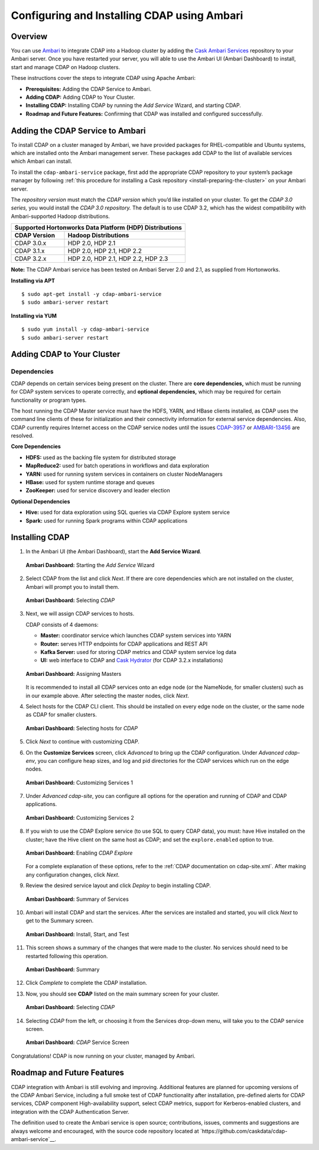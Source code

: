.. meta::
    :author: Cask Data, Inc.
    :copyright: Copyright © 2015 Cask Data, Inc.

.. _ambari-configuring:

============================================
Configuring and Installing CDAP using Ambari
============================================


Overview
========

.. highlight:: console

You can use `Ambari <https://ambari.apache.org>`__ to integrate CDAP into a Hadoop cluster
by adding the `Cask Ambari Services <https://github.com/caskdata/cdap-ambari-service>`__
repository to your Ambari server. Once you have restarted your server, you will able to
use the Ambari UI (Ambari Dashboard) to install, start and manage CDAP on Hadoop clusters.

These instructions cover the steps to integrate CDAP using Apache Ambari:

- **Prerequisites:** Adding the CDAP Service to Ambari.
- **Adding CDAP:** Adding CDAP to Your Cluster.
- **Installing CDAP:** Installing CDAP by running the *Add Service* Wizard, and starting CDAP.
- **Roadmap and Future Features:** Confirming that CDAP was installed and configured successfully.


Adding the CDAP Service to Ambari
=================================
To install CDAP on a cluster managed by Ambari, we have provided packages for
RHEL-compatible and Ubuntu systems, which are installed onto the Ambari management server.
These packages add CDAP to the list of available services which Ambari can install. 

To install the ``cdap-ambari-service`` package, first add the appropriate CDAP repository
to your system’s package manager by following :ref:`this procedure for installing a Cask
repository <install-preparing-the-cluster>` on your Ambari server.

The *repository version* must match the *CDAP version* which you’d like installed on your
cluster. To get the *CDAP 3.0 series,* you would install the *CDAP 3.0 repository.* The
default is to use CDAP 3.2, which has the widest compatibility with Ambari-supported
Hadoop distributions.

+---------------------------------------------------------+
| Supported Hortonworks Data Platform (HDP) Distributions |
+----------------+----------------------------------------+
| CDAP Version   | Hadoop Distributions                   |
+================+========================================+
| CDAP 3.0.x     | HDP 2.0, HDP 2.1                       |
+----------------+----------------------------------------+
| CDAP 3.1.x     | HDP 2.0, HDP 2.1, HDP 2.2              |
+----------------+----------------------------------------+
| CDAP 3.2.x     | HDP 2.0, HDP 2.1, HDP 2.2, HDP 2.3     |
+----------------+----------------------------------------+

**Note:** The CDAP Ambari service has been tested on Ambari Server 2.0 and 2.1, as
supplied from Hortonworks.


**Installing via APT**

::

  $ sudo apt-get install -y cdap-ambari-service
  $ sudo ambari-server restart

**Installing via YUM**

::

  $ sudo yum install -y cdap-ambari-service
  $ sudo ambari-server restart


Adding CDAP to Your Cluster
===========================

Dependencies
------------
CDAP depends on certain services being present on the cluster. There are **core
dependencies,** which must be running for CDAP system services to operate correctly, and
**optional dependencies,** which may be required for certain functionality or program types.

The host running the CDAP Master service must have the HDFS, YARN, and HBase clients
installed, as CDAP uses the command line clients of these for initialization and their
connectivity information for external service dependencies. Also, CDAP currently requires
Internet access on the CDAP service nodes until the issues `CDAP-3957
<https://issues.cask.co/browse/CDAP-3957>`__ or `AMBARI-13456
<https://issues.apache.org/jira/browse/AMBARI-13456>`__ are resolved.

**Core Dependencies**

- **HDFS:** used as the backing file system for distributed storage
- **MapReduce2:** used for batch operations in workflows and data exploration
- **YARN:** used for running system services in containers on cluster NodeManagers
- **HBase:** used for system runtime storage and queues
- **ZooKeeper:** used for service discovery and leader election

**Optional Dependencies**

- **Hive:** used for data exploration using SQL queries via CDAP Explore system service
- **Spark:** used for running Spark programs within CDAP applications

Installing CDAP
===============

1. In the Ambari UI (the Ambari Dashboard), start the **Add Service Wizard**.

   .. figure:: ../../_images/integration-ambari/ss01-add-service.png
      :figwidth: 100%
      :width: 800px
      :align: center
      :class: bordered-image
 
      **Ambari Dashboard:** Starting the *Add Service* Wizard

 
#. Select CDAP from the list and click *Next*. If there are core dependencies which are not
   installed on the cluster, Ambari will prompt you to install them.
 
   .. figure:: ../../_images/integration-ambari/ss02-select-cdap.png
      :figwidth: 100%
      :width: 800px
      :align: center
      :class: bordered-image
 
      **Ambari Dashboard:** Selecting *CDAP*
 
#. Next, we will assign CDAP services to hosts.

   CDAP consists of 4 daemons:
 
   - **Master:** coordinator service which launches CDAP system services into YARN
   - **Router:** serves HTTP endpoints for CDAP applications and REST API
   - **Kafka Server:** used for storing CDAP metrics and CDAP system service log data
   - **UI:** web interface to CDAP and `Cask Hydrator <http://blog.cask.co/2015/09/cask-hydrator-and-the-future-of-cdap/>`__ (for CDAP 3.2.x installations)
 
   .. figure:: ../../_images/integration-ambari/ss03-assign-masters.png
      :figwidth: 100%
      :width: 800px
      :align: center
      :class: bordered-image
 
      **Ambari Dashboard:** Assigning Masters
 
   It is recommended to install all CDAP services onto an edge node (or the NameNode, for
   smaller clusters) such as in our example above. After selecting the master nodes, click
   *Next*.

#. Select hosts for the CDAP CLI client. This should be installed on every edge node on
   the cluster, or the same node as CDAP for smaller clusters.

   .. figure:: ../../_images/integration-ambari/ss04-choose-clients.png
      :figwidth: 100%
      :width: 800px
      :align: center
      :class: bordered-image
 
      **Ambari Dashboard:** Selecting hosts for *CDAP*
 
#. Click *Next* to continue with customizing CDAP.

#. On the **Customize Services** screen, click *Advanced* to bring up the CDAP configuration.
   Under *Advanced cdap-env*, you can configure heap sizes, and log and pid directories for the
   CDAP services which run on the edge nodes.

   .. figure:: ../../_images/integration-ambari/ss05-config-cdap-env.png
      :figwidth: 100%
      :width: 800px
      :align: center
      :class: bordered-image
 
      **Ambari Dashboard:** Customizing Services 1

#. Under *Advanced cdap-site*, you can configure all options for the operation and running
   of CDAP and CDAP applications.

   .. figure:: ../../_images/integration-ambari/ss06-config-cdap-site.png
      :figwidth: 100%
      :width: 800px
      :align: center
      :class: bordered-image
 
      **Ambari Dashboard:** Customizing Services 2

#. If you wish to use the CDAP Explore service (to use SQL to query CDAP data), you must: have
   Hive installed on the cluster; have the Hive client on the same host as CDAP; and set the
   ``explore.enabled`` option to true.

   .. figure:: ../../_images/integration-ambari/ss07-config-enable-explore.png
      :figwidth: 100%
      :width: 800px
      :align: center
      :class: bordered-image
 
      **Ambari Dashboard:** Enabling *CDAP Explore*

   For a complete explanation of these options, refer to the :ref:`CDAP documentation on cdap-site.xml`. After making
   any configuration changes, click *Next*.

#. Review the desired service layout and click *Deploy* to begin installing CDAP.

   .. figure:: ../../_images/integration-ambari/ss08-review-deploy.png
      :figwidth: 100%
      :width: 800px
      :align: center
      :class: bordered-image
 
      **Ambari Dashboard:** Summary of Services

#. Ambari will install CDAP and start the services. After the services are installed and
   started, you will click *Next* to get to the Summary screen.

   .. figure:: ../../_images/integration-ambari/ss09-install-start-test.png
      :figwidth: 100%
      :width: 800px
      :align: center
      :class: bordered-image
 
      **Ambari Dashboard:** Install, Start, and Test

#. This screen shows a summary of the changes that were made to the cluster. No services
   should need to be restarted following this operation.

   .. figure:: ../../_images/integration-ambari/ss10-post-install-summary.png
      :figwidth: 100%
      :width: 800px
      :align: center
      :class: bordered-image
 
      **Ambari Dashboard:** Summary

#. Click *Complete* to complete the CDAP installation.

#. Now, you should see **CDAP** listed on the main summary screen for your cluster.

   .. figure:: ../../_images/integration-ambari/ss11-main-screen.png
      :figwidth: 100%
      :width: 800px
      :align: center
      :class: bordered-image
 
      **Ambari Dashboard:** Selecting *CDAP*

#. Selecting *CDAP* from the left, or choosing it from the Services drop-down menu, will take
   you to the CDAP service screen.

   .. figure:: ../../_images/integration-ambari/ss12-cdap-screen.png
      :figwidth: 100%
      :width: 800px
      :align: center
      :class: bordered-image
 
      **Ambari Dashboard:** *CDAP* Service Screen
 
Congratulations! CDAP is now running on your cluster, managed by Ambari.


Roadmap and Future Features
===========================
CDAP integration with Ambari is still evolving and improving. Additional features are
planned for upcoming versions of the CDAP Ambari Service, including a full smoke test of
CDAP functionality after installation, pre-defined alerts for CDAP services, CDAP
component High-availability support, select CDAP metrics, support for Kerberos-enabled
clusters, and integration with the CDAP Authentication Server.

The definition used to create the Ambari service is open source; contributions, issues,
comments and suggestions are always welcome and encouraged, with the source code
repository located at `https://github.com/caskdata/cdap-ambari-service`__.

